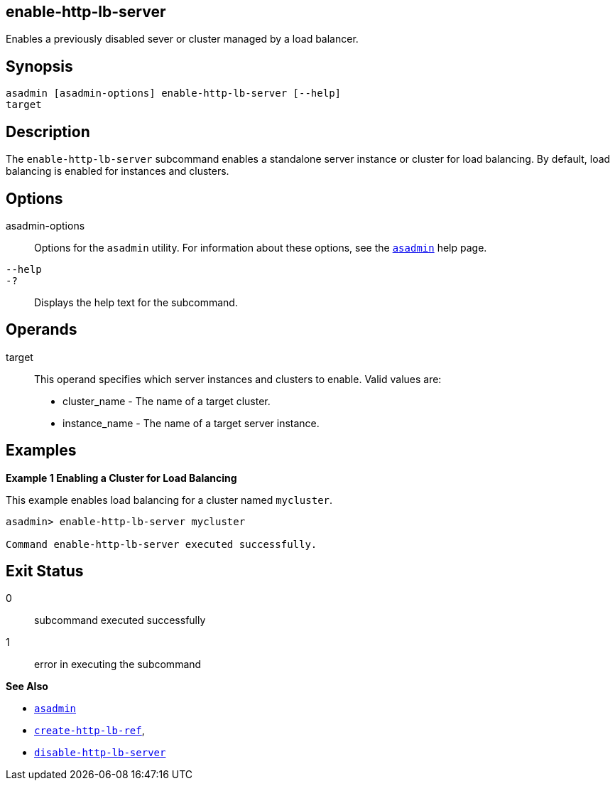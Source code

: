 [[enable-http-lb-server]]
== enable-http-lb-server

Enables a previously disabled sever or cluster managed by a load balancer.

[[synopsis]]
== Synopsis

[source,shell]
----
asadmin [asadmin-options] enable-http-lb-server [--help] 
target
----

[[desceiption]]
== Description

The `enable-http-lb-server` subcommand enables a standalone server instance or cluster for load balancing. By default, load balancing is enabled for instances and clusters.

[[options]]
== Options

asadmin-options::
  Options for the `asadmin` utility. For information about these options, see the xref:asadmin.adoc#asadmin-1m[`asadmin`] help page.
`--help`::
`-?`::
  Displays the help text for the subcommand.

[[operands]]
== Operands

target::
  This operand specifies which server instances and clusters to enable. Valid values are: +
  * cluster_name - The name of a target cluster.
  * instance_name - The name of a target server instance.

[[examples]]
== Examples

*Example 1 Enabling a Cluster for Load Balancing*

This example enables load balancing for a cluster named `mycluster`.

[source,shell]
----
asadmin> enable-http-lb-server mycluster

Command enable-http-lb-server executed successfully.
----

[[exit-status]]
== Exit Status

0::
  subcommand executed successfully
1::
  error in executing the subcommand

*See Also*

* xref:asadmin.adoc#asadmin-1m[`asadmin`]
* xref:create-http-lb-ref.adoc#create-http-lb-ref[`create-http-lb-ref`],
* xref:disable-http-lb-server.adoc#disable-http-lb-server[`disable-http-lb-server`]


